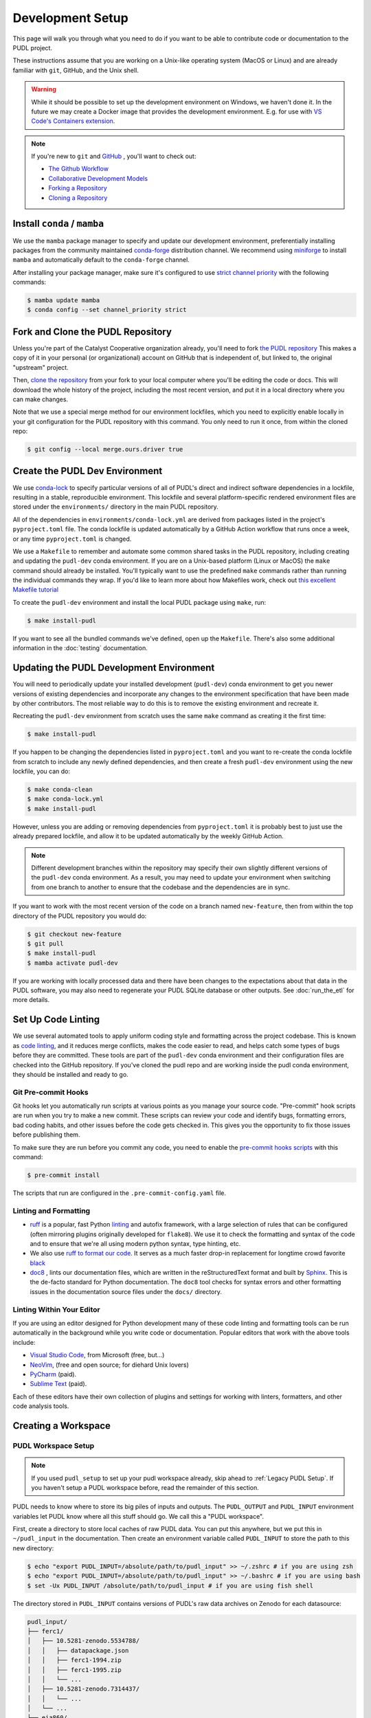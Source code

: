 .. _dev_setup:

===============================================================================
Development Setup
===============================================================================
This page will walk you through what you need to do if you want to be able to contribute
code or documentation to the PUDL project.

These instructions assume that you are working on a Unix-like operating system (MacOS or
Linux) and are already familiar with ``git``, GitHub, and the Unix shell.

.. warning::

    While it should be possible to set up the development environment on Windows, we
    haven't done it. In the future we may create a Docker image that provides the
    development environment. E.g. for use with `VS Code's Containers extension
    <https://code.visualstudio.com/docs/remote/containers>`__.

.. note::

    If you're new to ``git`` and `GitHub <https://github.com>`__ , you'll want to
    check out:

    * `The Github Workflow <https://guides.github.com/introduction/flow/>`__
    * `Collaborative Development Models <https://help.github.com/en/articles/about-collaborative-development-models>`__
    * `Forking a Repository <https://help.github.com/en/articles/fork-a-repo>`__
    * `Cloning a Repository <https://help.github.com/articles/cloning-a-repository/>`__

------------------------------------------------------------------------------
Install ``conda`` / ``mamba``
------------------------------------------------------------------------------
We use the ``mamba`` package manager to specify and update our development environment,
preferentially installing packages from the community maintained `conda-forge
<https://conda-forge.org>`__ distribution channel. We recommend using `miniforge
<https://github.com/conda-forge/miniforge>`__ to install ``mamba`` and automatically
default to the ``conda-forge`` channel.

After installing your package manager, make sure it's configured to use
`strict channel priority <https://docs.conda.io/projects/conda/en/latest/user-guide/tasks/manage-channels.html#>`__
with the following commands:

.. code-block:: console

    $ mamba update mamba
    $ conda config --set channel_priority strict

------------------------------------------------------------------------------
Fork and Clone the PUDL Repository
------------------------------------------------------------------------------
Unless you're part of the Catalyst Cooperative organization already, you'll need to fork
`the PUDL repository <https://github.com/catalyst-cooperative/pudl>`__ This makes a copy
of it in your personal (or organizational) account on GitHub that is independent of, but
linked to, the original "upstream" project.

Then, `clone the repository <https://help.github.com/articles/cloning-a-repository/>`__
from your fork to your local computer where you'll be editing the code or docs.  This
will download the whole history of the project, including the most recent version, and
put it in a local directory where you can make changes.

Note that we use a special merge method for our environment lockfiles, which you need
to explicitly enable locally in your git configuration for the PUDL repository with this
command. You only need to run it once, from within the cloned repo:

.. code-block:: console

    $ git config --local merge.ours.driver true

-------------------------------------------------------------------------------
Create the PUDL Dev Environment
-------------------------------------------------------------------------------
We use `conda-lock <https://github.com/conda/conda-lock>`__ to specify particular
versions of all of PUDL's direct and indirect software dependencies in a lockfile,
resulting in a stable, reproducible environment. This lockfile and several
platform-specific rendered environment files are stored under the ``environments/``
directory in the main PUDL repository.

All of the dependencies in ``environments/conda-lock.yml`` are derived from packages
listed in the project's ``pyproject.toml`` file.  The conda lockfile is updated
automatically by a GitHub Action workflow that runs once a week, or any time
``pyproject.toml`` is changed.

We use a ``Makefile`` to remember and automate some common shared tasks in the
PUDL repository, including creating and updating the ``pudl-dev`` conda environment. If
you are on a Unix-based platform (Linux or MacOS) the ``make`` command should already be
installed. You'll typically want to use the predefined ``make`` commands rather than
running the individual commands they wrap. If you'd like to learn more about how
Makefiles work, check out `this excellent Makefile tutorial
<https://makefiletutorial.com/>`__

To create the ``pudl-dev`` environment and install the local PUDL package using
``make``, run:

.. code-block:: console

    $ make install-pudl

If you want to see all the bundled commands we've defined, open up the ``Makefile``.
There's also some additional information in the :doc:`testing` documentation.

-------------------------------------------------------------------------------
Updating the PUDL Development Environment
-------------------------------------------------------------------------------

You will need to periodically update your installed development (``pudl-dev``) conda
environment to get you newer versions of existing dependencies and incorporate any
changes to the environment specification that have been made by other contributors. The
most reliable way to do this is to remove the existing environment and recreate it.

Recreating the ``pudl-dev`` environment from scratch uses the same ``make`` command as
creating it the first time:

.. code-block:: console

    $ make install-pudl

If you happen to be changing the dependencies listed in ``pyproject.toml`` and you want
to re-create the conda lockfile from scratch to include any newly defined dependencies,
and then create a fresh ``pudl-dev`` environment using the new lockfile, you can do:

.. code-block:: console

    $ make conda-clean
    $ make conda-lock.yml
    $ make install-pudl

However, unless you are adding or removing dependencies from ``pyproject.toml`` it is
probably best to just use the already prepared lockfile, and allow it to be updated
automatically by the weekly GitHub Action.

.. note::

    Different development branches within the repository may specify their own slightly
    different versions of the ``pudl-dev`` conda environment. As a result, you may need
    to update your environment when switching from one branch to another to ensure that
    the codebase and the dependencies are in sync.

If you want to work with the most recent version of the code on a branch named
``new-feature``, then from within the top directory of the PUDL repository you would do:

.. code-block:: console

    $ git checkout new-feature
    $ git pull
    $ make install-pudl
    $ mamba activate pudl-dev

If you are working with locally processed data and there have been changes to the
expectations about that data in the PUDL software, you may also need to regenerate your
PUDL SQLite database or other outputs. See :doc:`run_the_etl` for more details.

.. _linting:

-------------------------------------------------------------------------------
Set Up Code Linting
-------------------------------------------------------------------------------
We use several automated tools to apply uniform coding style and formatting across the
project codebase. This is known as `code linting
<https://en.wikipedia.org/wiki/Lint_(software)>`__, and it reduces merge conflicts,
makes the code easier to read, and helps catch some types of bugs before they are
committed. These tools are part of the ``pudl-dev`` conda environment and their
configuration files are checked into the GitHub repository. If you've cloned the pudl
repo and are working inside the pudl conda environment, they should be installed and
ready to go.

Git Pre-commit Hooks
^^^^^^^^^^^^^^^^^^^^
Git hooks let you automatically run scripts at various points as you manage your source
code. "Pre-commit" hook scripts are run when you try to make a new commit. These scripts
can review your code and identify bugs, formatting errors, bad coding habits, and other
issues before the code gets checked in.  This gives you the opportunity to fix those
issues before publishing them.

To make sure they are run before you commit any code, you need to enable the
`pre-commit hooks scripts <https://pre-commit.com/>`__ with this command:

.. code-block:: console

    $ pre-commit install

The scripts that run are configured in the ``.pre-commit-config.yaml`` file.

.. seealso::

    * The `pre-commit project <https://pre-commit.com/>`__: A framework for
      managing and maintaining multi-language pre-commit hooks.
    * `Real Python Code Quality Tools and Best Practices <https://realpython.com/python-code-quality/>`__
      gives a good overview of available linters and static code analysis tools.

Linting and Formatting
^^^^^^^^^^^^^^^^^^^^^^

* `ruff <https://docs.astral.sh/ruff/>`__ is a popular, fast Python
  `linting <https://en.wikipedia.org/wiki/Lint_(software)>`__ and autofix framework,
  with a large selection of rules that can be configured (often mirroring plugins
  originally developed for ``flake8``). We use it to check the formatting and syntax of
  the code and to ensure that we're all using modern python syntax, type hinting, etc.
* We also use `ruff to format our code <https://docs.astral.sh/ruff/formatter/>`__. It
  serves as a much faster drop-in replacement for longtime crowd favorite `black
  <https://black.readthedocs.io/en/stable/>`__
* `doc8 <https://github.com/PyCQA/doc8>`__ , lints our documentation files, which are
  written in the reStructuredText format and built by `Sphinx
  <https://www.sphinx-doc.org/en/master/>`__. This is the de-facto standard for Python
  documentation. The ``doc8`` tool checks for syntax errors and other formatting issues
  in the documentation source files under the ``docs/`` directory.

Linting Within Your Editor
^^^^^^^^^^^^^^^^^^^^^^^^^^
If you are using an editor designed for Python development many of these code linting
and formatting tools can be run automatically in the background while you write code or
documentation. Popular editors that work with the above tools include:

* `Visual Studio Code <https://code.visualstudio.com/>`__, from Microsoft (free, but...)
* `NeoVim <https://neovim.io/>`__, (free and open source; for diehard Unix lovers)
* `PyCharm <https://www.jetbrains.com/pycharm/>`__ (paid).
* `Sublime Text <https://www.sublimetext.com/>`__ (paid).

Each of these editors have their own collection of plugins and settings for working
with linters, formatters, and other code analysis tools.

.. seealso::

    `Real Python Guide to Code Editors and IDEs <https://realpython.com/python-ides-code-editors-guide/>`__

.. _install-workspace:

-------------------------------------------------------------------------------
Creating a Workspace
-------------------------------------------------------------------------------

PUDL Workspace Setup
^^^^^^^^^^^^^^^^^^^^

.. note::

    If you used ``pudl_setup`` to set up your pudl workspace already,
    skip ahead to :ref:`Legacy PUDL Setup`. If you haven't setup
    a PUDL workspace before, read the remainder of this section.

PUDL needs to know where to store its big piles of inputs and outputs.
The ``PUDL_OUTPUT`` and ``PUDL_INPUT`` environment variables let PUDL know where
all this stuff should go. We call this a "PUDL workspace".

First, create a directory to store local caches of raw PUDL data. You can put
this anywhere, but we put this in ``~/pudl_input`` in the documentation.
Then create an environment variable called ``PUDL_INPUT`` to store the path to
this new directory:

.. code-block:: console

    $ echo "export PUDL_INPUT=/absolute/path/to/pudl_input" >> ~/.zshrc # if you are using zsh
    $ echo "export PUDL_INPUT=/absolute/path/to/pudl_input" >> ~/.bashrc # if you are using bash
    $ set -Ux PUDL_INPUT /absolute/path/to/pudl_input # if you are using fish shell

The directory stored in ``PUDL_INPUT`` contains versions of PUDL's
raw data archives on Zenodo for each datasource:

.. code-block::

    pudl_input/
    ├── ferc1/
    │   ├── 10.5281-zenodo.5534788/
    │   │   ├── datapackage.json
    │   │   ├── ferc1-1994.zip
    │   │   ├── ferc1-1995.zip
    │   │   └── ...
    │   ├── 10.5281-zenodo.7314437/
    │   │   └── ...
    │   └── ...
    ├── eia860/
    │   └── ...
    └── ...

.. warning::

    The data stored at the ``PUDL_INPUT`` directory can grow to be dozens
    of gigabytes in size. This is because when the raw data are updated,
    a new version of the archive is downloaded to the ``PUDL_INPUT``
    directory. To slim down the size you can always delete
    out of date archives the code no longer depends on.

Next, create a directory to store the outputs of the PUDL ETL. As above, you
can put this anywhere, but typically this is ``~/pudl_output``. Then, as
with ``PUDL_INPUT``, create an environment variable called ``PUDL_OUTPUT`` to
store the path to this new directory:

.. code-block:: console

    $ echo "export PUDL_OUTPUT=/absolute/path/to/pudl_output" >> ~/.zshrc # zsh
    $ echo "export PUDL_OUTPUT=/absolute/path/to/pudl_output" >> ~/.bashrc # bash
    $ set -Ux PUDL_OUTPUT /absolute/path/to/pudl_output # fish

The path stored in ``PUDL_OUTPUT`` contains all ETL outputs like
``pudl.sqlite`` and ``hourly_emissions_epacems.parquet``.

**Make sure you create separate directories for these environment variables!
It is recommended you create these directories outside of the pudl repository
directory so the inputs and outputs are not tracked in git.**

Also, activate profile changes above in the current session.

.. code-block:: console

    $ export PUDL_OUTPUT=/absolute/path/to/pudl_output
    $ export PUDL_INPUT=/absolute/path/to/pudl_input

.. _Legacy PUDL Setup:

PUDL Workspace Setup (legacy method)
^^^^^^^^^^^^^^^^^^^^^^^^^^^^^^^^^^^^^^^
In previous versions of PUDL, the ``pudl_setup`` script created workspace directories.
PUDL is moving towards using the ``PUDL_OUTPUT`` and ``PUDL_INPUT`` environment
variables instead of the ``pudl_setup`` script because the environment variables are
easier to reference in the codebase.

.. note::

    If you set up your workspace using ``pudl_setup`` you don't need to change
    anything about your setup. Just re-run ``pudl_setup`` and a new directory
    called ``output/`` will be created in your <PUDL_DIR>. You will need to
    point ``PUDL_OUTPUT`` at this new directory and ``PUDL_INPUT`` at the
    ``data/`` directory in <PUDL_DIR>.

.. warning::

    In a future release the ``pudl_setup`` command will be removed.

The ``pudl_setup`` script lets PUDL know where to store inputs and outputs.
The script will not create a new directory based on your arguemnts, so make
sure whatever directory path you pass as <PUDL_DIR> already exists.

.. code-block:: console

    $ pudl_setup <PUDL_DIR>

<PUDL_DIR> is the path to the directory where you want PUDL to do its
business -- this is where the datastore will be located and where any outputs
that are generated end up. The script will also put a configuration file called
``.pudl.yml`` in your home directory that records the location of this
workspace and uses it by default in the future. If you run ``pudl_setup`` with
no arguments, it assumes you want to use the current working directory.

The workspace is laid out like this:

==================== ==========================================================
**Directory / File** **Contents**
-------------------- ----------------------------------------------------------
``data/``            Raw data, automatically organized by source, year, etc.
                     This is the path ``PUDL_INPUT`` should point to.
-------------------- ----------------------------------------------------------
``output/``          The directory into which all the durable products of the
                     PUDL data processing pipeline will be written.
==================== ==========================================================
